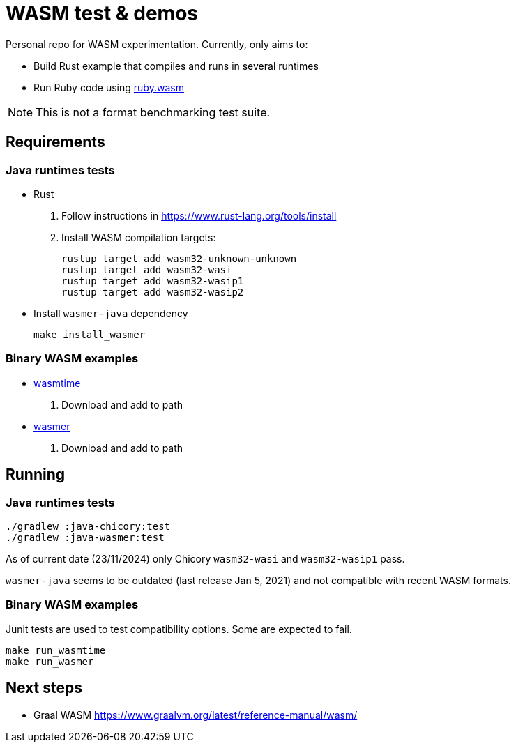= WASM test & demos
:current-date: 23/11/2024

Personal repo for WASM experimentation.
Currently, only aims to:

* Build Rust example that compiles and runs in several runtimes
* Run Ruby code using https://github.com/ruby/ruby.wasm[ruby.wasm]

NOTE: This is not a format benchmarking test suite.

== Requirements

=== Java runtimes tests

* Rust
    . Follow instructions in https://www.rust-lang.org/tools/install
    . Install WASM compilation targets:

 rustup target add wasm32-unknown-unknown
 rustup target add wasm32-wasi
 rustup target add wasm32-wasip1
 rustup target add wasm32-wasip2

* Install `wasmer-java` dependency

 make install_wasmer

=== Binary WASM examples

* https://github.com/bytecodealliance/wasmtime[wasmtime]
. Download and add to path

// wasmtime-v26.0.1-x86_64-linux.tar.xz
* https://github.com/wasmerio/wasmer[wasmer]
// wasmer-linux-amd64.tar.gz
. Download and add to path

== Running

=== Java runtimes tests

 ./gradlew :java-chicory:test
 ./gradlew :java-wasmer:test

As of current date ({current-date}) only Chicory `wasm32-wasi` and `wasm32-wasip1` pass.

`wasmer-java` seems to be outdated (last release Jan 5, 2021) and not compatible with recent WASM formats.

=== Binary WASM examples

Junit tests are used to test compatibility options.
Some are expected to fail.

 make run_wasmtime
 make run_wasmer

== Next steps

* Graal WASM https://www.graalvm.org/latest/reference-manual/wasm/
